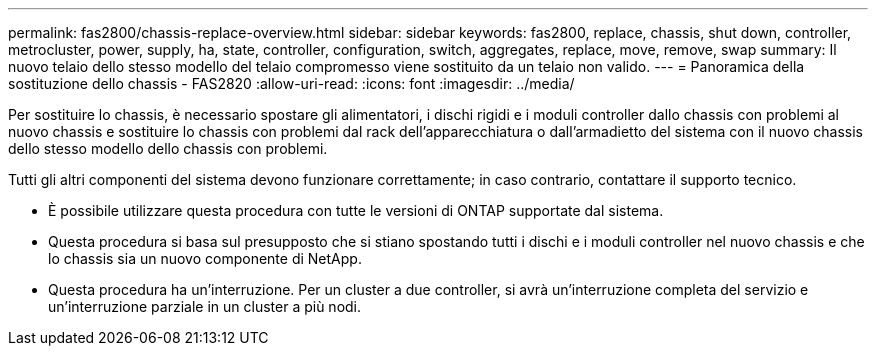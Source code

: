 ---
permalink: fas2800/chassis-replace-overview.html 
sidebar: sidebar 
keywords: fas2800, replace, chassis, shut down, controller, metrocluster, power, supply, ha, state, controller, configuration, switch, aggregates, replace, move, remove, swap 
summary: Il nuovo telaio dello stesso modello del telaio compromesso viene sostituito da un telaio non valido. 
---
= Panoramica della sostituzione dello chassis - FAS2820
:allow-uri-read: 
:icons: font
:imagesdir: ../media/


[role="lead"]
Per sostituire lo chassis, è necessario spostare gli alimentatori, i dischi rigidi e i moduli controller dallo chassis con problemi al nuovo chassis e sostituire lo chassis con problemi dal rack dell'apparecchiatura o dall'armadietto del sistema con il nuovo chassis dello stesso modello dello chassis con problemi.

Tutti gli altri componenti del sistema devono funzionare correttamente; in caso contrario, contattare il supporto tecnico.

* È possibile utilizzare questa procedura con tutte le versioni di ONTAP supportate dal sistema.
* Questa procedura si basa sul presupposto che si stiano spostando tutti i dischi e i moduli controller nel nuovo chassis e che lo chassis sia un nuovo componente di NetApp.
* Questa procedura ha un'interruzione. Per un cluster a due controller, si avrà un'interruzione completa del servizio e un'interruzione parziale in un cluster a più nodi.

